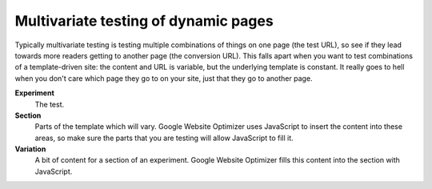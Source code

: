 Multivariate testing of dynamic pages
=====================================

Typically multivariate testing is testing multiple combinations of things on one page (the test URL), so see if they lead towards more readers getting to another page (the conversion URL). This falls apart when you want to test combinations of a template-driven site: the content and URL is variable, but the underlying template is constant. It really goes to hell when you don't care which page they go to on your site, just that they go to another page.


**Experiment**
	The test.

**Section**
	Parts of the template which will vary. Google Website Optimizer uses JavaScript to insert the content into these areas, so make sure the parts that you are testing will allow JavaScript to fill it.

**Variation**
	A bit of content for a section of an experiment. Google Website Optimizer fills this content into the section with JavaScript.